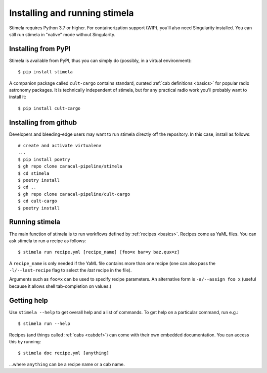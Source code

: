 .. highlight: yml
.. _installation:

Installing and running stimela
##############################


Stimela requires Python 3.7 or higher. For containerization support (WIP), you'll also need Singularity installed. You can still run stimela in "native" mode without Singularity.

Installing from PyPI
====================


Stimela is available from PyPI, thus you can simply do (possibly, in a virtual environment)::
    
    $ pip install stimela

A companion package called ``cult-cargo`` contains standard, curated :ref:`cab definitions <basics>` for popular radio astronomy packages. It is technically independent of stimela, but for any practical radio work you'll probably want to install it::

    $ pip install cult-cargo

Installing from github
======================

Developers and bleeding-edge users may want to run stimela directly off the repository. In this case, install as follows::


    # create and activate virtualenv
    ...
    $ pip install poetry
    $ gh repo clone caracal-pipeline/stimela
    $ cd stimela
    $ poetry install
    $ cd ..
    $ gh repo clone caracal-pipeline/cult-cargo
    $ cd cult-cargo
    $ poetry install


Running stimela
===============

The main function of stimela is to run workflows defined by :ref:`recipes <basics>`. Recipes come as YaML files. 
You can ask stimela to run a recipe as follows::

  $ stimela run recipe.yml [recipe_name] [foo=x bar=y baz.qux=z]

A ``recipe_name`` is only needed if the YaML file contains more than one recipe (one can also pass the ``-l/--last-recipe`` flag to select the *last* recipe in the file).

Arguments such as ``foo=x`` can be used to specify recipe parameters. An alternative form is ``-a/--assign foo x`` (useful because it allows shell tab-completion on values.)

Getting help
============

Use ``stimela --help`` to get overall help and a list of commands. To get help on a particular command, run e.g.::

    $ stimela run --help

Recipes (and things called :ref:`cabs <cabdef>`) can come with their own embedded documentation. You can access this by running::

    $ stimela doc recipe.yml [anything]

...where ``anything`` can be a recipe name or a cab name.




